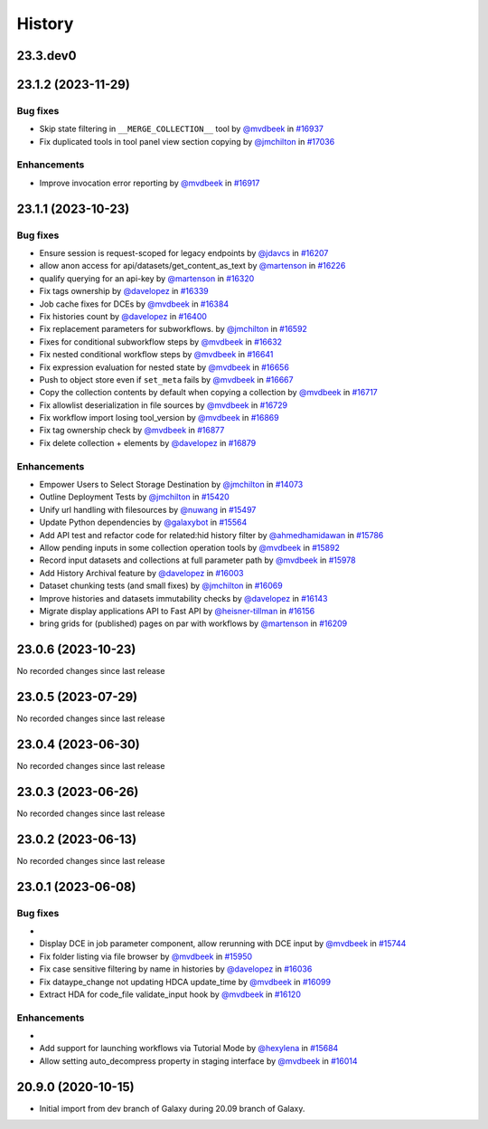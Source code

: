 History
-------

.. to_doc

---------
23.3.dev0
---------



-------------------
23.1.2 (2023-11-29)
-------------------


=========
Bug fixes
=========

* Skip state filtering in ``__MERGE_COLLECTION__`` tool  by `@mvdbeek <https://github.com/mvdbeek>`_ in `#16937 <https://github.com/galaxyproject/galaxy/pull/16937>`_
* Fix duplicated tools in tool panel view section copying by `@jmchilton <https://github.com/jmchilton>`_ in `#17036 <https://github.com/galaxyproject/galaxy/pull/17036>`_

============
Enhancements
============

* Improve invocation error reporting by `@mvdbeek <https://github.com/mvdbeek>`_ in `#16917 <https://github.com/galaxyproject/galaxy/pull/16917>`_

-------------------
23.1.1 (2023-10-23)
-------------------


=========
Bug fixes
=========

* Ensure session is request-scoped for legacy endpoints by `@jdavcs <https://github.com/jdavcs>`_ in `#16207 <https://github.com/galaxyproject/galaxy/pull/16207>`_
* allow anon access for api/datasets/get_content_as_text by `@martenson <https://github.com/martenson>`_ in `#16226 <https://github.com/galaxyproject/galaxy/pull/16226>`_
* qualify querying for an api-key by `@martenson <https://github.com/martenson>`_ in `#16320 <https://github.com/galaxyproject/galaxy/pull/16320>`_
* Fix tags ownership by `@davelopez <https://github.com/davelopez>`_ in `#16339 <https://github.com/galaxyproject/galaxy/pull/16339>`_
* Job cache fixes for DCEs by `@mvdbeek <https://github.com/mvdbeek>`_ in `#16384 <https://github.com/galaxyproject/galaxy/pull/16384>`_
* Fix histories count by `@davelopez <https://github.com/davelopez>`_ in `#16400 <https://github.com/galaxyproject/galaxy/pull/16400>`_
* Fix replacement parameters for subworkflows. by `@jmchilton <https://github.com/jmchilton>`_ in `#16592 <https://github.com/galaxyproject/galaxy/pull/16592>`_
* Fixes for conditional subworkflow steps by `@mvdbeek <https://github.com/mvdbeek>`_ in `#16632 <https://github.com/galaxyproject/galaxy/pull/16632>`_
* Fix nested conditional workflow steps by `@mvdbeek <https://github.com/mvdbeek>`_ in `#16641 <https://github.com/galaxyproject/galaxy/pull/16641>`_
* Fix expression evaluation for nested state by `@mvdbeek <https://github.com/mvdbeek>`_ in `#16656 <https://github.com/galaxyproject/galaxy/pull/16656>`_
* Push to object store even if ``set_meta`` fails by `@mvdbeek <https://github.com/mvdbeek>`_ in `#16667 <https://github.com/galaxyproject/galaxy/pull/16667>`_
* Copy the collection contents by default when copying a collection by `@mvdbeek <https://github.com/mvdbeek>`_ in `#16717 <https://github.com/galaxyproject/galaxy/pull/16717>`_
* Fix allowlist deserialization in file sources by `@mvdbeek <https://github.com/mvdbeek>`_ in `#16729 <https://github.com/galaxyproject/galaxy/pull/16729>`_
* Fix workflow import losing tool_version by `@mvdbeek <https://github.com/mvdbeek>`_ in `#16869 <https://github.com/galaxyproject/galaxy/pull/16869>`_
* Fix tag ownership check by `@mvdbeek <https://github.com/mvdbeek>`_ in `#16877 <https://github.com/galaxyproject/galaxy/pull/16877>`_
* Fix delete collection + elements by `@davelopez <https://github.com/davelopez>`_ in `#16879 <https://github.com/galaxyproject/galaxy/pull/16879>`_

============
Enhancements
============

* Empower Users to Select Storage Destination by `@jmchilton <https://github.com/jmchilton>`_ in `#14073 <https://github.com/galaxyproject/galaxy/pull/14073>`_
* Outline Deployment Tests by `@jmchilton <https://github.com/jmchilton>`_ in `#15420 <https://github.com/galaxyproject/galaxy/pull/15420>`_
* Unify url handling with filesources by `@nuwang <https://github.com/nuwang>`_ in `#15497 <https://github.com/galaxyproject/galaxy/pull/15497>`_
* Update Python dependencies by `@galaxybot <https://github.com/galaxybot>`_ in `#15564 <https://github.com/galaxyproject/galaxy/pull/15564>`_
* Add API test and refactor code for related:hid history filter by `@ahmedhamidawan <https://github.com/ahmedhamidawan>`_ in `#15786 <https://github.com/galaxyproject/galaxy/pull/15786>`_
* Allow pending inputs in some collection operation tools by `@mvdbeek <https://github.com/mvdbeek>`_ in `#15892 <https://github.com/galaxyproject/galaxy/pull/15892>`_
* Record input datasets and collections at full parameter path by `@mvdbeek <https://github.com/mvdbeek>`_ in `#15978 <https://github.com/galaxyproject/galaxy/pull/15978>`_
* Add History Archival feature by `@davelopez <https://github.com/davelopez>`_ in `#16003 <https://github.com/galaxyproject/galaxy/pull/16003>`_
* Dataset chunking tests (and small fixes) by `@jmchilton <https://github.com/jmchilton>`_ in `#16069 <https://github.com/galaxyproject/galaxy/pull/16069>`_
* Improve histories and datasets immutability checks by `@davelopez <https://github.com/davelopez>`_ in `#16143 <https://github.com/galaxyproject/galaxy/pull/16143>`_
* Migrate display applications API to Fast API by `@heisner-tillman <https://github.com/heisner-tillman>`_ in `#16156 <https://github.com/galaxyproject/galaxy/pull/16156>`_
* bring grids for (published) pages on par with workflows by `@martenson <https://github.com/martenson>`_ in `#16209 <https://github.com/galaxyproject/galaxy/pull/16209>`_

-------------------
23.0.6 (2023-10-23)
-------------------

No recorded changes since last release

-------------------
23.0.5 (2023-07-29)
-------------------

No recorded changes since last release

-------------------
23.0.4 (2023-06-30)
-------------------

No recorded changes since last release

-------------------
23.0.3 (2023-06-26)
-------------------

No recorded changes since last release

-------------------
23.0.2 (2023-06-13)
-------------------

No recorded changes since last release

-------------------
23.0.1 (2023-06-08)
-------------------


=========
Bug fixes
=========

* 
* Display DCE in job parameter component, allow rerunning with DCE input by `@mvdbeek <https://github.com/mvdbeek>`_ in `#15744 <https://github.com/galaxyproject/galaxy/pull/15744>`_
* Fix folder listing via file browser by `@mvdbeek <https://github.com/mvdbeek>`_ in `#15950 <https://github.com/galaxyproject/galaxy/pull/15950>`_
* Fix case sensitive filtering by name in histories by `@davelopez <https://github.com/davelopez>`_ in `#16036 <https://github.com/galaxyproject/galaxy/pull/16036>`_
* Fix dataype_change not updating HDCA update_time by `@mvdbeek <https://github.com/mvdbeek>`_ in `#16099 <https://github.com/galaxyproject/galaxy/pull/16099>`_
* Extract HDA for code_file validate_input hook by `@mvdbeek <https://github.com/mvdbeek>`_ in `#16120 <https://github.com/galaxyproject/galaxy/pull/16120>`_

============
Enhancements
============

* 
* Add support for launching workflows via Tutorial Mode by `@hexylena <https://github.com/hexylena>`_ in `#15684 <https://github.com/galaxyproject/galaxy/pull/15684>`_
* Allow setting auto_decompress property in staging interface by `@mvdbeek <https://github.com/mvdbeek>`_ in `#16014 <https://github.com/galaxyproject/galaxy/pull/16014>`_

-------------------
20.9.0 (2020-10-15)
-------------------

* Initial import from dev branch of Galaxy during 20.09 branch of Galaxy.
